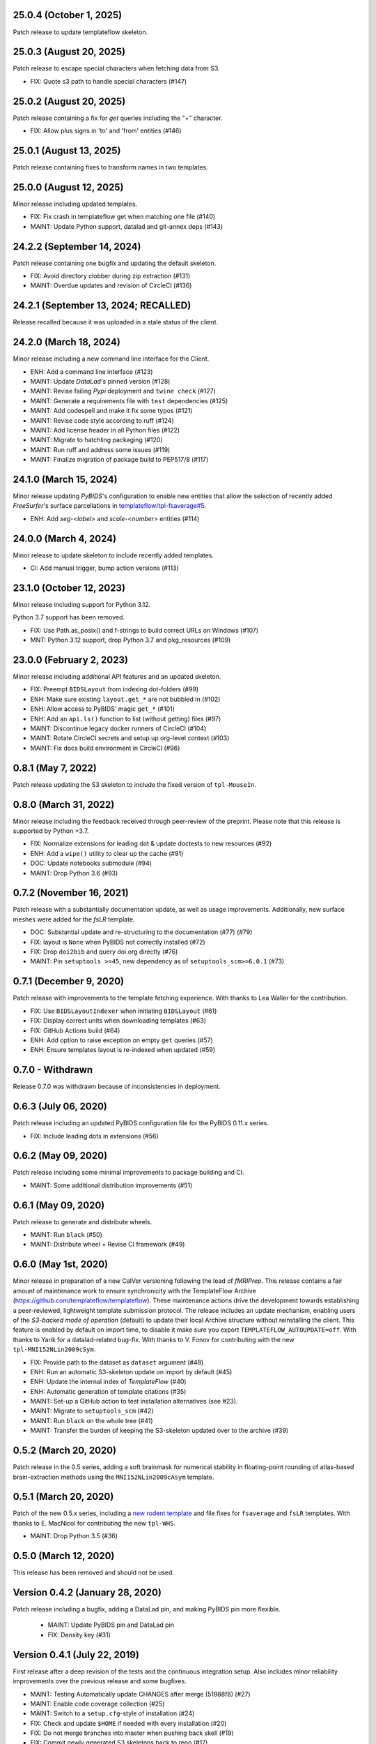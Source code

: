 25.0.4 (October 1, 2025)
========================
Patch release to update templateflow skeleton.

25.0.3 (August 20, 2025)
========================
Patch release to escape special characters when fetching data from S3.

* FIX: Quote s3 path to handle special characters (#147)

25.0.2 (August 20, 2025)
========================
Patch release containing a fix for `get` queries including the "+" character.

* FIX: Allow plus signs in 'to' and 'from' entities (#146)

25.0.1 (August 13, 2025)
========================
Patch release containing fixes to transform names in two templates.

25.0.0 (August 12, 2025)
========================
Minor release including updated templates.

* FIX: Fix crash in templateflow get when matching one file (#140)
* MAINT: Update Python support, datalad and git-annex deps (#143)

24.2.2 (September 14, 2024)
===========================
Patch release containing one bugfix and updating the default skeleton.

* FIX: Avoid directory clobber during zip extraction (#131)
* MAINT: Overdue updates and revision of CircleCI (#136)

24.2.1 (September 13, 2024; RECALLED)
=====================================
Release recalled because it was uploaded in a stale status of the client.

24.2.0 (March 18, 2024)
=======================
Minor release including a new command line interface for the Client.

* ENH: Add a command line interface (#123)
* MAINT: Update *DataLad*'s pinned version (#128)
* MAINT: Revise failing *Pypi* deployment and ``twine check`` (#127)
* MAINT: Generate a requirements file with ``test`` dependencies (#125)
* MAINT: Add codespell and make it fix some typos (#121)
* MAINT: Revise code style according to ruff (#124)
* MAINT: Add license header in all Python files (#122)
* MAINT: Migrate to hatchling packaging (#120)
* MAINT: Run ruff and address some issues (#119)
* MAINT: Finalize migration of package build to PEP517/8 (#117)

24.1.0 (March 15, 2024)
=======================
Minor release updating *PyBIDS*'s configuration to enable new entities
that allow the selection of recently added *FreeSurfer*'s surface parcellations in
`templateflow/tpl-fsaverage#5 <https://github.com/templateflow/tpl-fsaverage/pull/5>`__.

* ENH: Add `seg-<label>` and `scale-<number>` entities (#114)

24.0.0 (March 4, 2024)
======================
Minor release to update skeleton to include recently added templates.

* CI: Add manual trigger, bump action versions (#113)

23.1.0 (October 12, 2023)
=========================
Minor release including support for Python 3.12.

Python 3.7 support has been removed.

* FIX: Use Path.as_posix() and f-strings to build correct URLs on Windows (#107)
* MNT: Python 3.12 support, drop Python 3.7 and pkg_resources (#109)

23.0.0 (February 2, 2023)
=========================
Minor release including additional API features and an updated skeleton.

* FIX: Preempt ``BIDSLayout`` from indexing dot-folders (#99)
* ENH: Make sure existing ``layout.get_*`` are not bubbled in (#102)
* ENH: Allow access to PyBIDS' magic ``get_*`` (#101)
* ENH: Add an ``api.ls()`` function to list (without getting) files (#97)
* MAINT: Discontinue legacy docker runners of CircleCI (#104)
* MAINT: Rotate CircleCI secrets and setup up org-level context (#103)
* MAINT: Fix docs build environment in CircleCI (#96)

0.8.1 (May 7, 2022)
===================
Patch release updating the S3 skeleton to include the fixed version of ``tpl-MouseIn``.

0.8.0 (March 31, 2022)
======================
Minor release including the feedback received through peer-review of the preprint.
Please note that this release is supported by Python +3.7.

* FIX: Normalize extensions for leading dot & update doctests to new resources (#92)
* ENH: Add a ``wipe()`` utility to clear up the cache (#91)
* DOC: Update notebooks submodule (#94)
* MAINT: Drop Python 3.6 (#93)

0.7.2 (November 16, 2021)
=========================
Patch release with a substantially documentation update, as well as usage improvements.
Additionally, new surface meshes were added for the `fsLR` template.

* DOC: Substantial update and re-structuring to the documentation (#77) (#79)
* FIX: layout is ``None`` when PyBIDS not correctly installed (#72)
* FIX: Drop ``doi2bib`` and query doi.org directly (#76)
* MAINT: Pin ``setuptools >=45``, new dependency as of ``setuptools_scm>=6.0.1`` (#73)

0.7.1 (December 9, 2020)
========================
Patch release with improvements to the template fetching experience.
With thanks to Lea Waller for the contribution.

* FIX: Use ``BIDSLayoutIndexer`` when initiating ``BIDSLayout`` (#61)
* FIX: Display correct units when downloading templates (#63)
* FIX: GitHub Actions build (#64)
* ENH: Add option to raise exception on empty ``get`` queries (#57)
* ENH: Ensure templates layout is re-indexed when updated (#59)

0.7.0 - Withdrawn
=================
Release 0.7.0 was withdrawn because of inconsistencies in deployment.

0.6.3 (July 06, 2020)
=====================
Patch release including an updated PyBIDS configuration file for the PyBIDS 0.11.x series.

* FIX: Include leading dots in extensions (#56)

0.6.2 (May 09, 2020)
====================
Patch release including some minimal improvements to package building and CI.

* MAINT: Some additional distribution improvements (#51)


0.6.1 (May 09, 2020)
====================
Patch release to generate and distribute wheels.

* MAINT: Run ``black`` (#50)
* MAINT: Distribute wheel + Revise CI framework (#49)


0.6.0 (May 1st, 2020)
=====================
Minor release in preparation of a new CalVer versioning following the lead of *fMRIPrep*.
This release contains a fair amount of maintenance work to ensure synchronicity with the TemplateFlow Archive (https://github.com/templateflow/templateflow). These maintenance actions drive the development towards establishing a peer-reviewed, lightweight template submission protocol. The release includes an update mechanism, enabling users of the *S3-backed mode of operation* (default) to update their local Archive structure without reinstalling the client. This feature is enabled by default on import time, to disable it make sure you export ``TEMPLATEFLOW_AUTOUPDATE=off``.
With thanks to Yarik for a datalad-related bug-fix.
With thanks to V. Fonov for contributing with the new ``tpl-MNI152NLin2009cSym``.

* FIX: Provide path to the dataset as ``dataset`` argument (#48)
* ENH: Run an automatic S3-skeleton update on import by default (#45)
* ENH: Update the internal index of *TemplateFlow* (#40)
* ENH: Automatic generation of template citations (#35)
* MAINT: Set-up a GitHub action to test installation alternatives (see #23).
* MAINT: Migrate to ``setuptools_scm`` (#42)
* MAINT: Run ``black`` on the whole tree (#41)
* MAINT: Transfer the burden of keeping the S3-skeleton updated over to the archive (#39)

0.5.2 (March 20, 2020)
======================
Patch release in the 0.5 series, adding a soft brainmask for numerical stability in
floating-point rounding of atlas-based brain-extraction methods using the
``MNI152NLin2009cAsym`` template.

0.5.1 (March 20, 2020)
======================
Patch of the new 0.5.x series, including a `new rodent template
<https://github.com/templateflow/tpl-WHS/tree/eee3069910cdaa2a4a7e2f880485ad0e67f031d3>`__
and file fixes for ``fsaverage`` and ``fsLR`` templates.
With thanks to E. MacNicol for contributing the new ``tpl-WHS``.

* MAINT: Drop Python 3.5 (#36)

0.5.0 (March 12, 2020)
======================
This release has been removed and should not be used.

Version 0.4.2 (January 28, 2020)
================================
Patch release including a bugfix, adding a DataLad pin, and making PyBIDS pin more flexible.

  * MAINT: Update PyBIDS pin and DataLad pin
  * FIX: Density key (#31)

Version 0.4.1 (July 22, 2019)
=============================
First release after a deep revision of the tests and the continuous integration setup.
Also includes minor reliability improvements over the previous release and some bugfixes.

* MAINT: Testing Automatically update CHANGES after merge (51988f8) (#27)
* MAINT: Enable code coverage collection (#25)
* MAINT: Switch to a ``setup.cfg``-style of installation (#24)
* FIX: Check and update ``$HOME`` if needed with every installation (#20)
* FIX: Do not merge branches into master when pushing back skell (#19)
* FIX: Commit newly generated S3 skeletons back to repo (#17)
* FIX: Add ``extension`` entity for selection (#16) @effigies

Version 0.4.0 (July 9, 2019)
============================
* MAINT: Use PyBIDS 0.9.x (#15) @effigies

Version 0.3.0 (June 4, 2019)
============================
* ENH: Add ``MNIInfant`` template.

Version 0.2.0 (June 4, 2019)
============================
* ENH: Added ``MNIPediatricAsym`` template.
* ENH: Updated spec to allow several *cohorts* (``cohort-``).

Version 0.1.9 (May 28, 2019)
============================
* ENH: Added the `Schaefer 2018 atlas <https://github.com/ThomasYeoLab/CBIG/tree/master/stable_projects/brain_parcellation/Schaefer2018_LocalGlobal/Parcellations/MNI>`__) to ``MNI152NLin6Asym``.
* ENH: Mapped the Schaefer atlas and the Harvard-Oxford atlas into ``MNI152NLin2009cAsym``.

Version 0.1.8 (May 9, 2019)
===========================
* ENH: Added FSL's Harvard-Oxford template to ``MNI152NLin6Asym``.

Version 0.1.7 (April 3, 2019)
=============================
* ENH: New release including bugfixes for ``MNI152NLin2009cAsym`` (particularly https://github.com/templateflow/tpl-MNI152NLin2009cAsym/commit/6e6d5915c7d8055d4af5efbf5e5457a0ab3246b9)

Version 0.1.6 (March 29, 2019)
==============================
* ENH: Finish adding ``MNI152NLin6Sym`` after curation of NIfTI volumes and exporting to S3.

Version 0.1.5 (March 29, 2019)
==============================
* ENH: Add volumetric data to the ``fsLR`` template.
* ENH: Rename the segmentation of subcortical structures to be consistent with the new files.

Version 0.1.4 (March 28, 2019)
==============================
* ENH: New release to include the new ``MNI152NLin6Asym`` template (the default MNI template of FSL).

Version 0.1.3 (March 14, 2019)
==============================
* FIX: Update TemplateFlow skeleton to include ``tpl-fsaverage/tpl-fsaverage_dseg.tsv``, after TemplateFlow update.

Version 0.1.2 (March 12, 2019)
==============================
* FIX: ``api.get`` - robuster fetcher algorithm (allows S3 download on DL repos) and better error messages (#10)

Version 0.1.1 (March 12, 2019)
==============================
* FIX: Require environment variable to use DataLad (#8)

Version 0.1.0.post1 (March 05, 2019)
====================================
* ENH: Testing a better ``.zenodo.json`` settings.

Version 0.1.0 (March 05, 2019)
==============================
* ENH: First minimally functional TemplateFlow client release.

Version 0.0.5.post1 (March 04, 2019)
====================================
Hotfix release to retrieve correct version when pip installed.

* MAINT: Add a ``.zenodo.json`` file.

Version 0.0.5 (March 04, 2019)
==============================
* ENH: Datalad-free alternative for TemplateFlow (#7)
* ENH: Use a BIDSLayout to index TemplateFlow (#6)

Version 0.0.4 (January 18, 2019)
================================
* ENH: Add a ``get_metadata`` utility

Version 0.0.3 (January 16, 2019)
================================
* ENH: Add ``api.templates()`` + one doctest

Version 0.0.2 (January 16, 2019)
================================
* ENH: Add one doctest

Version 0.0.1 (January 16, 2019)
================================
* ENH: First functional release
